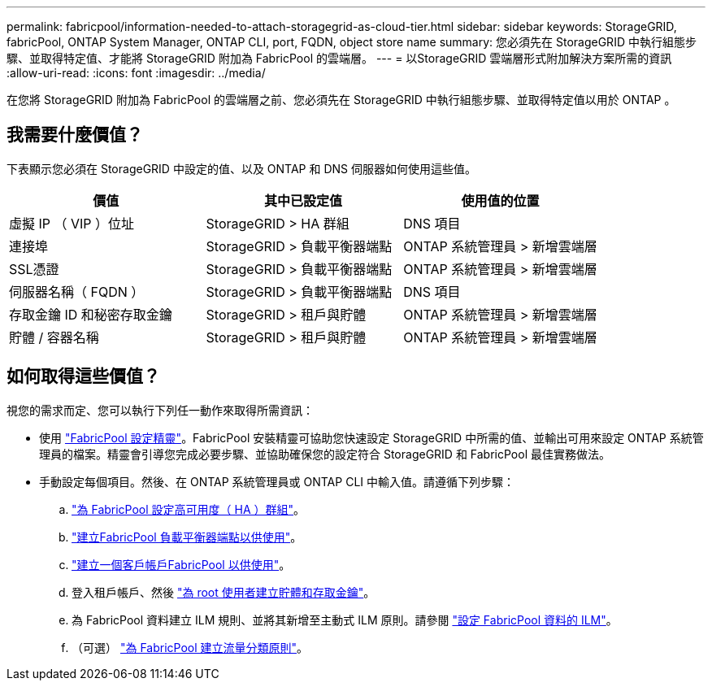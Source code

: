 ---
permalink: fabricpool/information-needed-to-attach-storagegrid-as-cloud-tier.html 
sidebar: sidebar 
keywords: StorageGRID, fabricPool, ONTAP System Manager, ONTAP CLI, port, FQDN, object store name 
summary: 您必須先在 StorageGRID 中執行組態步驟、並取得特定值、才能將 StorageGRID 附加為 FabricPool 的雲端層。 
---
= 以StorageGRID 雲端層形式附加解決方案所需的資訊
:allow-uri-read: 
:icons: font
:imagesdir: ../media/


[role="lead"]
在您將 StorageGRID 附加為 FabricPool 的雲端層之前、您必須先在 StorageGRID 中執行組態步驟、並取得特定值以用於 ONTAP 。



== 我需要什麼價值？

下表顯示您必須在 StorageGRID 中設定的值、以及 ONTAP 和 DNS 伺服器如何使用這些值。

[cols="1a,1a,1a"]
|===
| 價值 | 其中已設定值 | 使用值的位置 


 a| 
虛擬 IP （ VIP ）位址
 a| 
StorageGRID > HA 群組
 a| 
DNS 項目



 a| 
連接埠
 a| 
StorageGRID > 負載平衡器端點
 a| 
ONTAP 系統管理員 > 新增雲端層



 a| 
SSL憑證
 a| 
StorageGRID > 負載平衡器端點
 a| 
ONTAP 系統管理員 > 新增雲端層



 a| 
伺服器名稱（ FQDN ）
 a| 
StorageGRID > 負載平衡器端點
 a| 
DNS 項目



 a| 
存取金鑰 ID 和秘密存取金鑰
 a| 
StorageGRID > 租戶與貯體
 a| 
ONTAP 系統管理員 > 新增雲端層



 a| 
貯體 / 容器名稱
 a| 
StorageGRID > 租戶與貯體
 a| 
ONTAP 系統管理員 > 新增雲端層

|===


== 如何取得這些價值？

視您的需求而定、您可以執行下列任一動作來取得所需資訊：

* 使用 link:use-fabricpool-setup-wizard.html["FabricPool 設定精靈"]。FabricPool 安裝精靈可協助您快速設定 StorageGRID 中所需的值、並輸出可用來設定 ONTAP 系統管理員的檔案。精靈會引導您完成必要步驟、並協助確保您的設定符合 StorageGRID 和 FabricPool 最佳實務做法。
* 手動設定每個項目。然後、在 ONTAP 系統管理員或 ONTAP CLI 中輸入值。請遵循下列步驟：
+
.. link:creating-ha-group-for-fabricpool.html["為 FabricPool 設定高可用度（ HA ）群組"]。
.. link:creating-load-balancer-endpoint-for-fabricpool.html["建立FabricPool 負載平衡器端點以供使用"]。
.. link:creating-tenant-account-for-fabricpool.html["建立一個客戶帳戶FabricPool 以供使用"]。
.. 登入租戶帳戶、然後 link:creating-s3-bucket-and-access-key.html["為 root 使用者建立貯體和存取金鑰"]。
.. 為 FabricPool 資料建立 ILM 規則、並將其新增至主動式 ILM 原則。請參閱 link:using-storagegrid-ilm-with-fabricpool-data.html["設定 FabricPool 資料的 ILM"]。
.. （可選） link:creating-traffic-classification-policy-for-fabricpool.html["為 FabricPool 建立流量分類原則"]。



